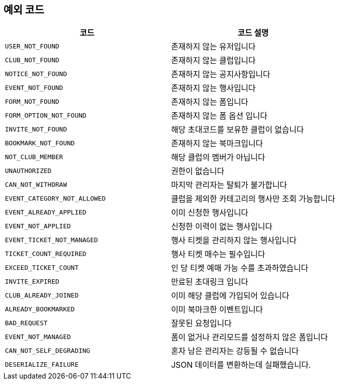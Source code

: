 == 예외 코드

|====
|코드 |코드 설명

|`+USER_NOT_FOUND+`
|존재하지 않는 유저입니다

|`+CLUB_NOT_FOUND+`
|존재하지 않는 클럽입니다

|`+NOTICE_NOT_FOUND+`
|존재하지 않는 공지사항입니다

|`+EVENT_NOT_FOUND+`
|존재하지 않는 행사입니다

|`+FORM_NOT_FOUND+`
|존재하지 않는 폼입니다

|`+FORM_OPTION_NOT_FOUND+`
|존재하지 않는 폼 옵션 입니다

|`+INVITE_NOT_FOUND+`
|해당 초대코드를 보유한 클럽이 없습니다

|`+BOOKMARK_NOT_FOUND+`
|존재하지 않는 북마크입니다

|`+NOT_CLUB_MEMBER+`
|해당 클럽의 멤버가 아닙니다

|`+UNAUTHORIZED+`
|권한이 없습니다

|`+CAN_NOT_WITHDRAW+`
|마지막 관리자는 탈퇴가 불가합니다

|`+EVENT_CATEGORY_NOT_ALLOWED+`
|클럽을 제외한 카테고리의 행사만 조회 가능합니다

|`+EVENT_ALREADY_APPLIED+`
|이미 신청한 행사입니다

|`+EVENT_NOT_APPLIED+`
|신청한 이력이 없는 행사입니다

|`+EVENT_TICKET_NOT_MANAGED+`
|행사 티켓을 관리하지 않는 행사입니다

|`+TICKET_COUNT_REQUIRED+`
|행사 티켓 매수는 필수입니다

|`+EXCEED_TICKET_COUNT+`
|인 당 티켓 예매 가능 수를 초과하였습니다

|`+INVITE_EXPIRED+`
|만료된 초대링크 입니다

|`+CLUB_ALREADY_JOINED+`
|이미 해당 클럽에 가입되어 있습니다

|`+ALREADY_BOOKMARKED+`
|이미 북마크한 이벤트입니다

|`+BAD_REQUEST+`
|잘못된 요청입니다

|`+EVENT_NOT_MANAGED+`
|폼이 없거나 관리모드를 설정하지 않은 폼입니다

|`+CAN_NOT_SELF_DEGRADING+`
|혼자 남은 관리자는 강등될 수 없습니다

|`+DESERIALIZE_FAILURE+`
|JSON 데이터를 변환하는데 실패했습니다.


|====
